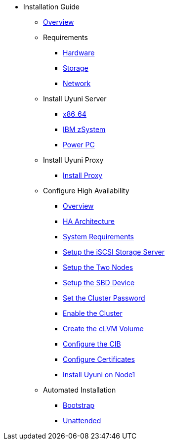 // Getting Started top level books have no link. Create a separate nav for each book. Register them in the playbook
//* Level 1 section
//** Level 2 section
//*** Level 3 section
// **** Level 4 section

* Installation Guide
** xref:intro.adoc#installation-and-upgrade-manual-intro[Overview]
//*** xref:component-server.adoc[Server]
//*** xref:component-proxy.adoc[Proxy]
//*** xref:component-clients.adoc[Clients]
//*** xref:component-salt.adoc[Salt]
//*** xref:component-database.adoc[Database]
** Requirements
*** xref:hardware-requirements.adoc[Hardware]
*** xref:storage-requirements.adoc[Storage]
*** xref:network-requirements.adoc[Network]
** Install Uyuni Server
*** xref:x86-64.adoc[x86_64]
*** xref:ibm-zsystem.adoc[IBM zSystem]
*** xref:power.adoc[Power PC]
** Install Uyuni Proxy
*** xref:install-proxy.adoc[Install Proxy]
** Configure High Availability
*** xref:intro-high-availability.adoc[Overview]
*** xref:components-of-high-availability.adoc[HA Architecture]
*** xref:ha-requirements.adoc[System Requirements]
*** xref:configure-the-storage-server.adoc[Setup the iSCSI Storage Server]
*** xref:configure-the-two-nodes.adoc[Setup the Two Nodes]
*** xref:configure-sbd.adoc[Setup the SBD Device]
*** xref:set-the-cluster-password.adoc[Set the Cluster Password]
*** xref:enable-the-cluster.adoc[Enable the Cluster]
*** xref:create-the-clvm-volume.adoc[Create the cLVM Volume]
*** xref:configure-the-cib.adoc[Configure the CIB]
*** xref:configure-certificates.adoc[Configure Certificates]
*** xref:install-application-on-node1.adoc[Install Uyuni on Node1]
** Automated Installation
*** xref:bootstrap.adoc[Bootstrap]
*** xref:unattended.adoc[Unattended]

 

